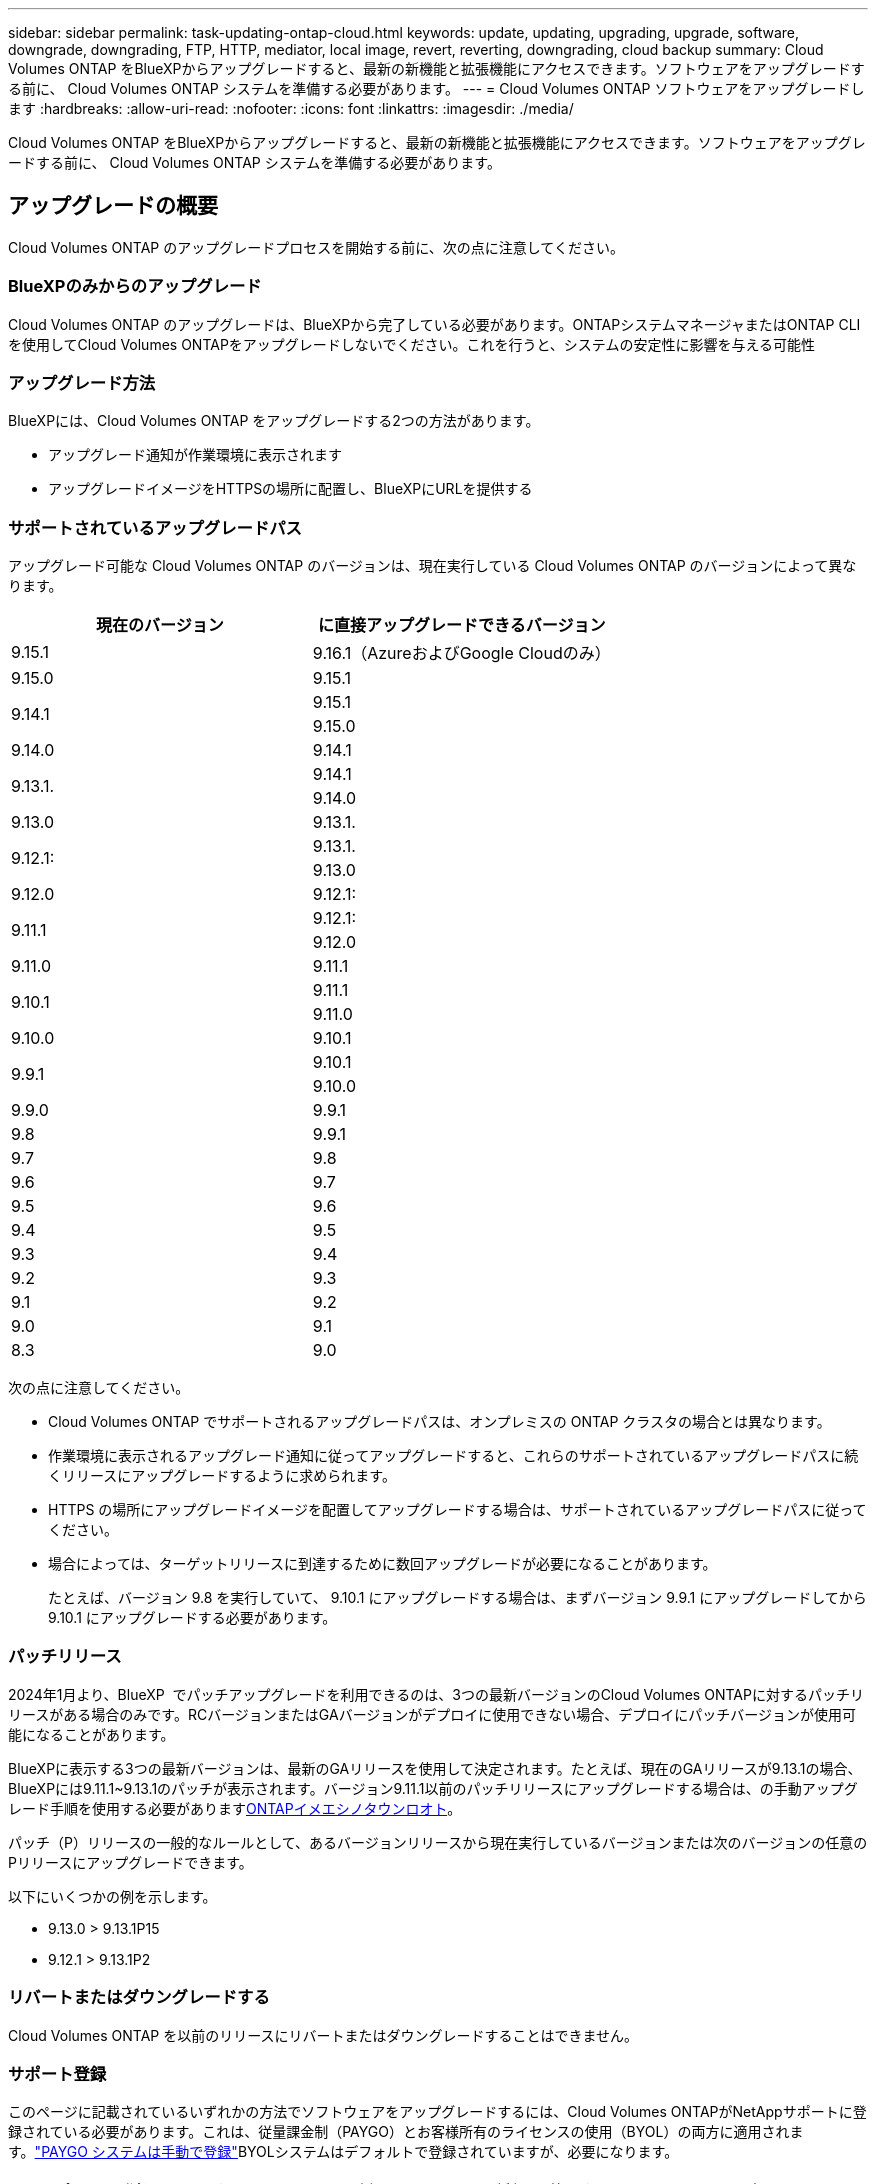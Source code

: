 ---
sidebar: sidebar 
permalink: task-updating-ontap-cloud.html 
keywords: update, updating, upgrading, upgrade, software, downgrade, downgrading, FTP, HTTP, mediator, local image, revert, reverting, downgrading, cloud backup 
summary: Cloud Volumes ONTAP をBlueXPからアップグレードすると、最新の新機能と拡張機能にアクセスできます。ソフトウェアをアップグレードする前に、 Cloud Volumes ONTAP システムを準備する必要があります。 
---
= Cloud Volumes ONTAP ソフトウェアをアップグレードします
:hardbreaks:
:allow-uri-read: 
:nofooter: 
:icons: font
:linkattrs: 
:imagesdir: ./media/


[role="lead"]
Cloud Volumes ONTAP をBlueXPからアップグレードすると、最新の新機能と拡張機能にアクセスできます。ソフトウェアをアップグレードする前に、 Cloud Volumes ONTAP システムを準備する必要があります。



== アップグレードの概要

Cloud Volumes ONTAP のアップグレードプロセスを開始する前に、次の点に注意してください。



=== BlueXPのみからのアップグレード

Cloud Volumes ONTAP のアップグレードは、BlueXPから完了している必要があります。ONTAPシステムマネージャまたはONTAP CLIを使用してCloud Volumes ONTAPをアップグレードしないでください。これを行うと、システムの安定性に影響を与える可能性



=== アップグレード方法

BlueXPには、Cloud Volumes ONTAP をアップグレードする2つの方法があります。

* アップグレード通知が作業環境に表示されます
* アップグレードイメージをHTTPSの場所に配置し、BlueXPにURLを提供する




=== サポートされているアップグレードパス

アップグレード可能な Cloud Volumes ONTAP のバージョンは、現在実行している Cloud Volumes ONTAP のバージョンによって異なります。

[cols="2*"]
|===
| 現在のバージョン | に直接アップグレードできるバージョン 


| 9.15.1 | 9.16.1（AzureおよびGoogle Cloudのみ） 


| 9.15.0 | 9.15.1 


.2+| 9.14.1 | 9.15.1 


| 9.15.0 


| 9.14.0 | 9.14.1 


.2+| 9.13.1. | 9.14.1 


| 9.14.0 


| 9.13.0 | 9.13.1. 


.2+| 9.12.1: | 9.13.1. 


| 9.13.0 


| 9.12.0 | 9.12.1: 


.2+| 9.11.1 | 9.12.1: 


| 9.12.0 


| 9.11.0 | 9.11.1 


.2+| 9.10.1 | 9.11.1 


| 9.11.0 


| 9.10.0 | 9.10.1 


.2+| 9.9.1 | 9.10.1 


| 9.10.0 


| 9.9.0 | 9.9.1 


| 9.8 | 9.9.1 


| 9.7 | 9.8 


| 9.6 | 9.7 


| 9.5 | 9.6 


| 9.4 | 9.5 


| 9.3 | 9.4 


| 9.2 | 9.3 


| 9.1 | 9.2 


| 9.0 | 9.1 


| 8.3 | 9.0 
|===
次の点に注意してください。

* Cloud Volumes ONTAP でサポートされるアップグレードパスは、オンプレミスの ONTAP クラスタの場合とは異なります。
* 作業環境に表示されるアップグレード通知に従ってアップグレードすると、これらのサポートされているアップグレードパスに続くリリースにアップグレードするように求められます。
* HTTPS の場所にアップグレードイメージを配置してアップグレードする場合は、サポートされているアップグレードパスに従ってください。
* 場合によっては、ターゲットリリースに到達するために数回アップグレードが必要になることがあります。
+
たとえば、バージョン 9.8 を実行していて、 9.10.1 にアップグレードする場合は、まずバージョン 9.9.1 にアップグレードしてから 9.10.1 にアップグレードする必要があります。





=== パッチリリース

2024年1月より、BlueXP  でパッチアップグレードを利用できるのは、3つの最新バージョンのCloud Volumes ONTAPに対するパッチリリースがある場合のみです。RCバージョンまたはGAバージョンがデプロイに使用できない場合、デプロイにパッチバージョンが使用可能になることがあります。

BlueXPに表示する3つの最新バージョンは、最新のGAリリースを使用して決定されます。たとえば、現在のGAリリースが9.13.1の場合、BlueXPには9.11.1~9.13.1のパッチが表示されます。バージョン9.11.1以前のパッチリリースにアップグレードする場合は、の手動アップグレード手順を使用する必要があります<<URL にあるイメージからアップグレードします,ONTAPイメエシノタウンロオト>>。

パッチ（P）リリースの一般的なルールとして、あるバージョンリリースから現在実行しているバージョンまたは次のバージョンの任意のPリリースにアップグレードできます。

以下にいくつかの例を示します。

* 9.13.0 > 9.13.1P15
* 9.12.1 > 9.13.1P2




=== リバートまたはダウングレードする

Cloud Volumes ONTAP を以前のリリースにリバートまたはダウングレードすることはできません。



=== サポート登録

このページに記載されているいずれかの方法でソフトウェアをアップグレードするには、Cloud Volumes ONTAPがNetAppサポートに登録されている必要があります。これは、従量課金制（PAYGO）とお客様所有のライセンスの使用（BYOL）の両方に適用されます。link:task-registering.html["PAYGO システムは手動で登録"]BYOLシステムはデフォルトで登録されていますが、必要になります。


TIP: サポートに登録されていないシステムでも、新しいバージョンが利用可能になったときにBlueXPに表示されるソフトウェア更新通知を受け取ります。ただし、ソフトウェアをアップグレードする前に、システムを登録する必要があります。



=== HA メディエーターのアップグレード

また、Cloud Volumes ONTAP アップグレードプロセス中に必要に応じてメディエーターインスタンスも更新されます。



=== C4、M4、R4 EC2インスタンスタイプを使用したAWSでのアップグレード

Cloud Volumes ONTAPでは、c4、m4、およびr4 EC2インスタンスタイプがサポートされなくなりました。これらのインスタンスタイプを使用して、既存の環境をCloud Volumes ONTAPバージョン9.8 ~ 9.12.1にアップグレードできます。アップグレードする前に、 <<インスタンスタイプの変更,インスタンスタイプの変更>>。インスタンスタイプを変更できない場合は、 <<ネットワークの強化を有効にする,ネットワークの強化を有効にする>> をクリックしてください。インスタンスタイプの変更とネットワークの拡張の有効化の詳細については、次のセクションを参照してください。

バージョン9.13.0以降を実行しているCloud Volumes ONTAPでは、C4、M4、R4 EC2インスタンスタイプでアップグレードすることはできません。この場合は、ディスクの数を減らしてから <<インスタンスタイプの変更,インスタンスタイプの変更>> または、c5、m5、r5 EC2インスタンスタイプの新しいHAペア構成を導入し、データを移行します。



==== インスタンスタイプの変更

c4、m4、r4のEC2インスタンスタイプでは、c5、m5、r5のEC2インスタンスタイプよりも多くのディスクをノードあたりに配置できます。実行しているc4、m4、またはr4 EC2インスタンスのノードあたりのディスク数が、c5、m5、およびr5インスタンスのノードあたりの最大ディスク許容量を下回っている場合は、EC2インスタンスタイプをc5、m5、またはr5に変更できます。

link:https://docs.netapp.com/us-en/cloud-volumes-ontap-relnotes/reference-limits-aws.html#disk-and-tiering-limits-by-ec2-instance["EC2インスタンスごとにディスクと階層化の制限を確認する"^]
link:https://docs.netapp.com/us-en/bluexp-cloud-volumes-ontap/task-change-ec2-instance.html["Cloud Volumes ONTAP の EC2 インスタンスタイプを変更します"^]

インスタンスタイプを変更できない場合は、の手順に従います。 <<ネットワークの強化を有効にする>>。



==== ネットワークの強化を有効にする

Cloud Volumes ONTAPバージョン9.8以降にアップグレードするには、c4、m4、またはr4インスタンスタイプを実行しているクラスタでenable_enhanced networking_を有効にする必要があります。ENAを有効にするには、ナレッジベースの記事を参照してください。 link:https://kb.netapp.com/Cloud/Cloud_Volumes_ONTAP/How_to_enable_Enhanced_networking_like_SR-IOV_or_ENA_on_AWS_CVO_instances["AWS Cloud Volumes ONTAPインスタンスでSR-IOVやENAなどの拡張ネットワークを有効にする方法"^]。



== アップグレードを準備

アップグレードを実行する前に、システムの準備ができていることを確認し、必要な設定の変更を行ってください。

* <<ダウンタイムを計画>>
* <<自動ギブバックが有効になっていることを確認します>>
* <<SnapMirror 転送を一時停止>>
* <<アグリゲートがオンラインになっていることを確認する>>
* <<すべてのLIFがホームポートにあることを確認する>>




=== ダウンタイムを計画

シングルノードシステムをアップグレードする場合は、アップグレードプロセスによって、 I/O が中断される最長 25 分間システムがオフラインになります。

多くの場合、HAペアのアップグレードは無停止で実行され、I/Oが中断されることはありません。無停止アップグレードでは、各ノードが連携してアップグレードされ、クライアントへの I/O の提供が継続されます。

セッション指向プロトコルは、アップグレードの実行中に特定領域のクライアントとアプリケーションに原因が悪影響を及ぼす可能性があります。詳細については、 https://docs.netapp.com/us-en/ontap/upgrade/concept_considerations_for_session_oriented_protocols.html["ONTAP のドキュメント"^]



=== 自動ギブバックが有効になっていることを確認します

Cloud Volumes ONTAP HA ペア（デフォルト設定）で自動ギブバックを有効にする必要があります。サポートされていない場合、処理は失敗します。

http://docs.netapp.com/ontap-9/topic/com.netapp.doc.dot-cm-hacg/GUID-3F50DE15-0D01-49A5-BEFD-D529713EC1FA.html["ONTAPのマニュアル：自動ギブバックの設定用コマンド"^]



=== SnapMirror 転送を一時停止

Cloud Volumes ONTAP システムにアクティブな SnapMirror 関係がある場合は、 Cloud Volumes ONTAP ソフトウェアを更新する前に転送を一時停止することを推奨します。転送を一時停止すると、 SnapMirror の障害を防ぐことができます。デスティネーションシステムからの転送を一時停止する必要があります。


NOTE: BlueXPのバックアップとリカバリではSnapMirrorを実装してバックアップファイル（SnapMirror Cloud）を作成しますが、システムのアップグレード時にバックアップを一時停止する必要はありません。

.このタスクについて
ここでは、バージョン9.3以降でONTAP System Managerを使用する手順について説明します。

.手順
. デスティネーションシステムから System Manager にログインします。
+
System Manager にログインするには、 Web ブラウザでクラスタ管理 LIF の IP アドレスを指定します。IP アドレスは Cloud Volumes ONTAP の作業環境で確認できます。

+

NOTE: BlueXPにアクセスしているコンピュータには、Cloud Volumes ONTAP へのネットワーク接続が必要です。たとえば、クラウドプロバイダーネットワークにあるジャンプホストからBlueXPにログインする必要がある場合があります。

. ［ * 保護 ］ > ［ 関係 * ］ の順にクリックします。
. 関係を選択し、 * Operations > Quiesce * をクリックします。




=== アグリゲートがオンラインになっていることを確認する

ソフトウェアを更新する前に、 Cloud Volumes ONTAP のアグリゲートがオンラインである必要があります。アグリゲートはほとんどの構成でオンラインになっている必要がありますが、オンラインになっていない場合はオンラインにしてください。

.このタスクについて
ここでは、バージョン9.3以降でONTAP System Managerを使用する手順について説明します。

.手順
. 作業環境で、*[アグリゲート]*タブをクリックします。
. アグリゲートのタイトルの下にある省略記号ボタンをクリックし、*[アグリゲートの詳細を表示]*を選択します。
+
image:screenshots_aggregate_details_state.png["スクリーンショット：アグリゲートの情報を表示するときの State フィールドを表示します。"]

. アグリゲートがオフラインの場合は、 System Manager を使用してアグリゲートをオンラインにします。
+
.. ストレージ > アグリゲートとディスク > アグリゲート * をクリックします。
.. アグリゲートを選択し、 * その他の操作 > ステータス > オンライン * をクリックします。






=== すべてのLIFがホームポートにあることを確認する

アップグレード前に、すべてのLIFがホームポートにある必要があります。ONTAPのドキュメントを参照してください link:https://docs.netapp.com/us-en/ontap/upgrade/task_enabling_and_reverting_lifs_to_home_ports_preparing_the_ontap_software_for_the_update.html["すべてのLIFがホームポートにあることを確認する"^]。

アップグレードエラーが発生した場合は、Knowledge Base（KB）の記事を参照してlink:https://kb.netapp.com/Cloud/Cloud_Volumes_ONTAP/CVO_upgrade_fails["Cloud Volumes ONTAPのアップグレードが失敗する"^]ください。



== Cloud Volumes ONTAP をアップグレードします

新しいバージョンがアップグレード可能になると、BlueXPから通知が表示されます。この通知からアップグレードプロセスを開始できます。詳細については、を参照してください <<BlueXP通知からアップグレードします>>。

外部 URL 上のイメージを使用してソフトウェアのアップグレードを実行するもう 1 つの方法。このオプションは、BlueXPがS3バケットにアクセスしてソフトウェアをアップグレードできない場合や、パッチが提供されている場合に便利です。詳細については、を参照してください <<URL にあるイメージからアップグレードします>>。



=== BlueXP通知からアップグレードします

新しいバージョンのCloud Volumes ONTAP が使用可能になると、Cloud Volumes ONTAP の作業環境に通知が表示されます。


NOTE: BlueXPの通知を通じてCloud Volumes ONTAPをアップグレードするには、NetApp Support Siteアカウントが必要です。

この通知からアップグレードプロセスを開始できます。アップグレードプロセスを自動化するには、 S3 バケットからソフトウェアイメージを取得し、イメージをインストールしてから、システムを再起動します。

.作業を開始する前に
Cloud Volumes ONTAP システムでボリュームやアグリゲートの作成などのBlueXP処理を実行中でないことを確認してください。

.手順
. 左側のナビゲーションメニューから、* Storage > Canvas *を選択します。
. 作業環境を選択します。
+
新しいバージョンが利用可能な場合は、[Overview]タブに通知が表示されます。

+
image:screenshot_overview_upgrade.png["「今すぐアップグレード！」のスクリーンショット [Overview]タブの下のリンク。"]

. インストールされているCloud Volumes ONTAPのバージョンをアップグレードする場合は、*今すぐアップグレード*をクリックしてください。デフォルトでは、互換性のある最新のアップグレードバージョンが表示されます。
+
image:screenshot_upgrade_select_versions.png["[Upgrade Cloud Volumes ONTAP version]ページのスクリーンショット。"]

+
別のバージョンにアップグレードする場合は、*[他のバージョンを選択]*をクリックします。システムにインストールされているバージョンと互換性のある最新のCloud Volumes ONTAPバージョンが表示されます。たとえば、システムにインストールされているバージョンは9.12.1P3で、互換性のある次のバージョンを使用できます。

+
** 9.12.1P4～9.12.1P14
** 9.13.1と9.13.1P1アップグレードのデフォルトバージョンは9.13.1P1、その他の利用可能なバージョンは9.12.1P13、9.13.1P14、9.13.1、9.13.1P1です。


. 必要に応じて、*[すべてのバージョン]*をクリックして、アップグレードする別のバージョン（インストールされているバージョンの次のパッチなど）を入力できます。現在のCloud Volumes ONTAPバージョンと互換性のあるアップグレードパスについては、を参照してくださいlink:task-updating-ontap-cloud.html#supported-upgrade-paths["サポートされているアップグレードパス"]。
. [保存]*をクリックし、*[適用]*をクリックします。image:screenshot_upgrade_other_versions.png["アップグレード可能なバージョンを示すスクリーンショット。"]
. [Upgrade Cloud Volumes ONTAP （EULAのアップグレード）]ページで、EULAを読み、*[I read and approve the EULA]*を選択します。
. [* アップグレード ] をクリックします。
. アップグレードのステータスを確認するには、[設定]アイコンをクリックして*[タイムライン]*を選択します。


.結果
BlueXPがソフトウェアのアップグレードを開始しますソフトウェアの更新が完了したら、作業環境に対して操作を実行できます。

.完了後
SnapMirror 転送を一時停止した場合は、 System Manager を使用して転送を再開します。



=== URL にあるイメージからアップグレードします

Cloud Volumes ONTAP ソフトウェアイメージをコネクタまたはHTTPサーバに配置し、BlueXPからソフトウェアのアップグレードを開始できます。このオプションは、BlueXPがS3バケットにアクセスしてソフトウェアをアップグレードできない場合に使用できます。

.作業を開始する前に
* Cloud Volumes ONTAP システムでボリュームやアグリゲートの作成などのBlueXP処理を実行中でないことを確認してください。
* ONTAP イメージのホストにHTTPSを使用する場合は、SSL認証の問題が原因でアップグレードが失敗する可能性がありますが、これは証明書がないことが原因です。回避策 は、ONTAP とBlueXP間の認証に使用するCA署名証明書を生成してインストールします。
+
手順を追った操作手順については、ネットアップのナレッジベースを参照してください。

+
https://kb.netapp.com/Advice_and_Troubleshooting/Cloud_Services/Cloud_Manager/How_to_configure_Cloud_Manager_as_an_HTTPS_server_to_host_upgrade_images["ネットアップの技術情報アーティクル：「How to configure BlueXP as an HTTPS server to host upgrade images"^]



.手順
. オプション： Cloud Volumes ONTAP ソフトウェアイメージをホストできる HTTP サーバを設定します。
+
仮想ネットワークへの VPN 接続がある場合は、 Cloud Volumes ONTAP ソフトウェアイメージを自社のネットワーク内の HTTP サーバに配置できます。それ以外の場合は、クラウド内の HTTP サーバにファイルを配置する必要があります。

. Cloud Volumes ONTAP に独自のセキュリティグループを使用する場合は、アウトバウンドルールで HTTP 接続を許可し、 Cloud Volumes ONTAP がソフトウェアイメージにアクセスできるようにしてください。
+

NOTE: 事前定義された Cloud Volumes ONTAP セキュリティグループは、デフォルトでアウトバウンド HTTP 接続を許可します。

. からソフトウェアイメージを取得します https://mysupport.netapp.com/site/products/all/details/cloud-volumes-ontap/downloads-tab["ネットアップサポートサイト"^]。
. ソフトウェアイメージを、ファイルの提供元となるコネクタまたは HTTP サーバ上のディレクトリにコピーします。
+
2つのパスを使用できます。正しいパスはコネクタのバージョンによって異なります。

+
** /opt/application/NetApp/cloudmanager/docx_occm/data/ontap/images/`
** /opt/application/netapp/cloudmanager/ontap/images/


. BlueXPの作業環境で、*をクリックします。 （省略記号アイコン）*をクリックし、* Update Cloud Volumes ONTAP *をクリックします。
. [Update Cloud Volumes ONTAP version]ページで、URLを入力し、*[Change Image]*をクリックします。
+
上の図のパスにあるコネクタにソフトウェアイメージをコピーした場合は、次の URL を入力します。

+
\ http://<Connector-private-IP-address>/ontap/images/<image-file-name>

+

NOTE: URLでは、* image-file-name *は「cot.image.9.13.1P2.tgz」の形式に従う必要があります。

. [* Proceed]( 続行 ) をクリックして確定します


.結果
BlueXPがソフトウェアの更新を開始しますソフトウェアの更新が完了したら、作業環境に対してアクションを実行できます。

.完了後
SnapMirror 転送を一時停止した場合は、 System Manager を使用して転送を再開します。

ifdef::gcp[]



== Google Cloud NAT ゲートウェイを使用しているときのダウンロードエラーを修正します

コネクタは、 Cloud Volumes ONTAP のソフトウェアアップデートを自動的にダウンロードします。設定で Google Cloud NAT ゲートウェイを使用している場合、ダウンロードが失敗することがあります。この問題を修正するには、ソフトウェアイメージを分割するパーツの数を制限します。この手順は、BlueXP APIを使用して実行する必要があります。

.ステップ
. 次の JSON を本文として /occm/config に PUT 要求を送信します。


[source]
----
{
  "maxDownloadSessions": 32
}
----
_maxDownloadSessions_ の値は 1 または 1 より大きい任意の整数です。値が 1 の場合、ダウンロードされたイメージは分割されません。

32 は値の例です。使用する値は、 NAT の設定と同時に使用できるセッションの数によって異なります。

https://docs.netapp.com/us-en/bluexp-automation/cm/api_ref_resources.html#occmconfig["/occm/config API 呼び出しの詳細を確認してください"^]。

endif::gcp[]

